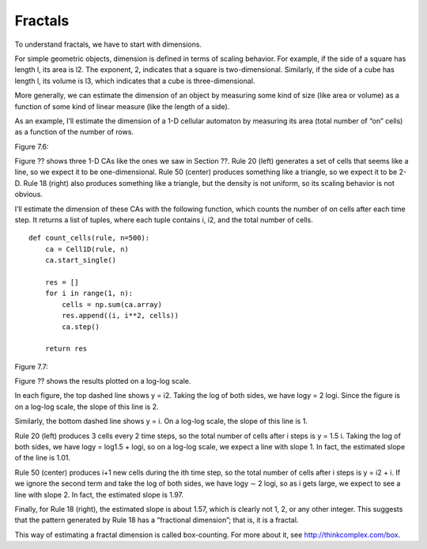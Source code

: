 Fractals
--------
To understand fractals, we have to start with dimensions.


For simple geometric objects, dimension is defined in terms of scaling behavior. For example, if the side of a square has length l, its area is l2. The exponent, 2, indicates that a square is two-dimensional. Similarly, if the side of a cube has length l, its volume is l3, which indicates that a cube is three-dimensional.

More generally, we can estimate the dimension of an object by measuring some kind of size (like area or volume) as a function of some kind of linear measure (like the length of a side).

As an example, I’ll estimate the dimension of a 1-D cellular automaton by measuring its area (total number of “on” cells) as a function of the number of rows.

Figure 7.6::

Figure ?? shows three 1-D CAs like the ones we saw in Section ??. Rule 20 (left) generates a set of cells that seems like a line, so we expect it to be one-dimensional. Rule 50 (center) produces something like a triangle, so we expect it to be 2-D. Rule 18 (right) also produces something like a triangle, but the density is not uniform, so its scaling behavior is not obvious.

I’ll estimate the dimension of these CAs with the following function, which counts the number of on cells after each time step. It returns a list of tuples, where each tuple contains i, i2, and the total number of cells.

::

    def count_cells(rule, n=500):
        ca = Cell1D(rule, n)
        ca.start_single()

        res = []
        for i in range(1, n):
            cells = np.sum(ca.array)
            res.append((i, i**2, cells))
            ca.step()

        return res

Figure 7.7::

Figure ?? shows the results plotted on a log-log scale.

In each figure, the top dashed line shows y = i2. Taking the log of both sides, we have logy = 2 logi. Since the figure is on a log-log scale, the slope of this line is 2.

Similarly, the bottom dashed line shows y = i. On a log-log scale, the slope of this line is 1.

Rule 20 (left) produces 3 cells every 2 time steps, so the total number of cells after i steps is y = 1.5 i. Taking the log of both sides, we have logy = log1.5 + logi, so on a log-log scale, we expect a line with slope 1. In fact, the estimated slope of the line is 1.01.

Rule 50 (center) produces i+1 new cells during the ith time step, so the total number of cells after i steps is y = i2 + i. If we ignore the second term and take the log of both sides, we have logy ∼ 2 logi, so as i gets large, we expect to see a line with slope 2. In fact, the estimated slope is 1.97.

Finally, for Rule 18 (right), the estimated slope is about 1.57, which is clearly not 1, 2, or any other integer. This suggests that the pattern generated by Rule 18 has a “fractional dimension”; that is, it is a fractal.

This way of estimating a fractal dimension is called box-counting. For more about it, see http://thinkcomplex.com/box.

